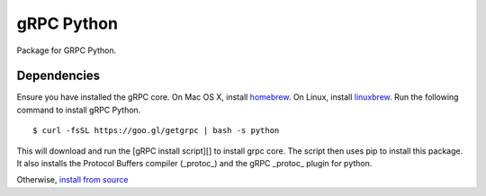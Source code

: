 gRPC Python
===========

Package for GRPC Python.

Dependencies
------------

Ensure you have installed the gRPC core.  On Mac OS X, install homebrew_. On Linux, install linuxbrew_.
Run the following command to install gRPC Python.

::

  $ curl -fsSL https://goo.gl/getgrpc | bash -s python

This will download and run the [gRPC install script][] to install grpc core. The script then uses pip to install this package.  It also installs the Protocol Buffers compiler (_protoc_) and the gRPC _protoc_ plugin for python.

Otherwise, `install from source`_

.. _`install from source`: https://github.com/grpc/grpc/blob/master/src/python/README.md#building-from-source
.. _homebrew: http://brew.sh
.. _linuxbrew: https://github.com/Homebrew/linuxbrew#installation
.. _`gRPC install script`: https://raw.githubusercontent.com/grpc/homebrew-grpc/master/scripts/install
